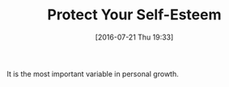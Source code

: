 #+BLOG: wisdomandwonder
#+POSTID: 10333
#+DATE: [2016-07-21 Thu 19:33]
#+OPTIONS: toc:nil num:nil todo:nil pri:nil tags:nil ^:nil
#+CATEGORY: Article
#+TAGS: Yoga, philosophy, Sense, Happiness
#+TITLE: Protect Your Self-Esteem

It is the most important variable in personal growth. 
